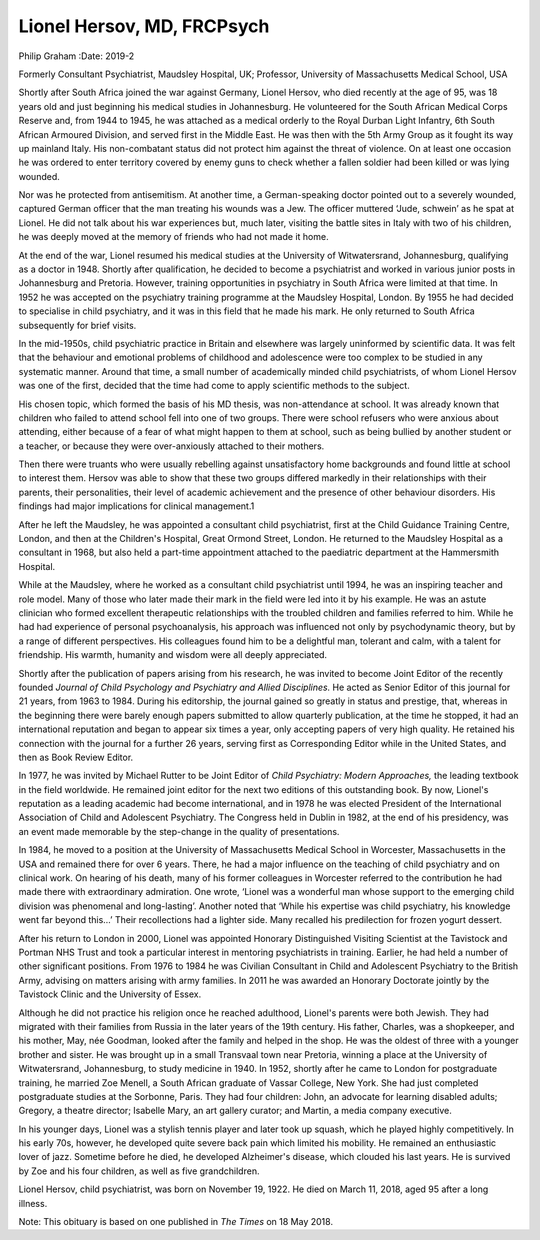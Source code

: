 ===========================
Lionel Hersov, MD, FRCPsych
===========================



Philip Graham
:Date: 2019-2


.. contents::
   :depth: 3
..

Formerly Consultant Psychiatrist, Maudsley Hospital, UK; Professor,
University of Massachusetts Medical School, USA

.. image:: S2056469418000669_inline1.jpg

Shortly after South Africa joined the war against Germany, Lionel
Hersov, who died recently at the age of 95, was 18 years old and just
beginning his medical studies in Johannesburg. He volunteered for the
South African Medical Corps Reserve and, from 1944 to 1945, he was
attached as a medical orderly to the Royal Durban Light Infantry, 6th
South African Armoured Division, and served first in the Middle East. He
was then with the 5th Army Group as it fought its way up mainland Italy.
His non-combatant status did not protect him against the threat of
violence. On at least one occasion he was ordered to enter territory
covered by enemy guns to check whether a fallen soldier had been killed
or was lying wounded.

Nor was he protected from antisemitism. At another time, a
German-speaking doctor pointed out to a severely wounded, captured
German officer that the man treating his wounds was a Jew. The officer
muttered ‘Jude, schwein’ as he spat at Lionel. He did not talk about his
war experiences but, much later, visiting the battle sites in Italy with
two of his children, he was deeply moved at the memory of friends who
had not made it home.

At the end of the war, Lionel resumed his medical studies at the
University of Witwatersrand, Johannesburg, qualifying as a doctor in
1948. Shortly after qualification, he decided to become a psychiatrist
and worked in various junior posts in Johannesburg and Pretoria.
However, training opportunities in psychiatry in South Africa were
limited at that time. In 1952 he was accepted on the psychiatry training
programme at the Maudsley Hospital, London. By 1955 he had decided to
specialise in child psychiatry, and it was in this field that he made
his mark. He only returned to South Africa subsequently for brief
visits.

In the mid-1950s, child psychiatric practice in Britain and elsewhere
was largely uninformed by scientific data. It was felt that the
behaviour and emotional problems of childhood and adolescence were too
complex to be studied in any systematic manner. Around that time, a
small number of academically minded child psychiatrists, of whom Lionel
Hersov was one of the first, decided that the time had come to apply
scientific methods to the subject.

His chosen topic, which formed the basis of his MD thesis, was
non-attendance at school. It was already known that children who failed
to attend school fell into one of two groups. There were school refusers
who were anxious about attending, either because of a fear of what might
happen to them at school, such as being bullied by another student or a
teacher, or because they were over-anxiously attached to their mothers.

Then there were truants who were usually rebelling against
unsatisfactory home backgrounds and found little at school to interest
them. Hersov was able to show that these two groups differed markedly in
their relationships with their parents, their personalities, their level
of academic achievement and the presence of other behaviour disorders.
His findings had major implications for clinical management.1

After he left the Maudsley, he was appointed a consultant child
psychiatrist, first at the Child Guidance Training Centre, London, and
then at the Children's Hospital, Great Ormond Street, London. He
returned to the Maudsley Hospital as a consultant in 1968, but also held
a part-time appointment attached to the paediatric department at the
Hammersmith Hospital.

While at the Maudsley, where he worked as a consultant child
psychiatrist until 1994, he was an inspiring teacher and role model.
Many of those who later made their mark in the field were led into it by
his example. He was an astute clinician who formed excellent therapeutic
relationships with the troubled children and families referred to him.
While he had had experience of personal psychoanalysis, his approach was
influenced not only by psychodynamic theory, but by a range of different
perspectives. His colleagues found him to be a delightful man, tolerant
and calm, with a talent for friendship. His warmth, humanity and wisdom
were all deeply appreciated.

Shortly after the publication of papers arising from his research, he
was invited to become Joint Editor of the recently founded *Journal of
Child Psychology and Psychiatry and Allied Disciplines.* He acted as
Senior Editor of this journal for 21 years, from 1963 to 1984. During
his editorship, the journal gained so greatly in status and prestige,
that, whereas in the beginning there were barely enough papers submitted
to allow quarterly publication, at the time he stopped, it had an
international reputation and began to appear six times a year, only
accepting papers of very high quality. He retained his connection with
the journal for a further 26 years, serving first as Corresponding
Editor while in the United States, and then as Book Review Editor.

In 1977, he was invited by Michael Rutter to be Joint Editor of *Child
Psychiatry: Modern Approaches,* the leading textbook in the field
worldwide. He remained joint editor for the next two editions of this
outstanding book. By now, Lionel's reputation as a leading academic had
become international, and in 1978 he was elected President of the
International Association of Child and Adolescent Psychiatry. The
Congress held in Dublin in 1982, at the end of his presidency, was an
event made memorable by the step-change in the quality of presentations.

In 1984, he moved to a position at the University of Massachusetts
Medical School in Worcester, Massachusetts in the USA and remained there
for over 6 years. There, he had a major influence on the teaching of
child psychiatry and on clinical work. On hearing of his death, many of
his former colleagues in Worcester referred to the contribution he had
made there with extraordinary admiration. One wrote, ‘Lionel was a
wonderful man whose support to the emerging child division was
phenomenal and long-lasting’. Another noted that ‘While his expertise
was child psychiatry, his knowledge went far beyond this…’ Their
recollections had a lighter side. Many recalled his predilection for
frozen yogurt dessert.

After his return to London in 2000, Lionel was appointed Honorary
Distinguished Visiting Scientist at the Tavistock and Portman NHS Trust
and took a particular interest in mentoring psychiatrists in training.
Earlier, he had held a number of other significant positions. From 1976
to 1984 he was Civilian Consultant in Child and Adolescent Psychiatry to
the British Army, advising on matters arising with army families. In
2011 he was awarded an Honorary Doctorate jointly by the Tavistock
Clinic and the University of Essex.

Although he did not practice his religion once he reached adulthood,
Lionel's parents were both Jewish. They had migrated with their families
from Russia in the later years of the 19th century. His father, Charles,
was a shopkeeper, and his mother, May, née Goodman, looked after the
family and helped in the shop. He was the oldest of three with a younger
brother and sister. He was brought up in a small Transvaal town near
Pretoria, winning a place at the University of Witwatersrand,
Johannesburg, to study medicine in 1940. In 1952, shortly after he came
to London for postgraduate training, he married Zoe Menell, a South
African graduate of Vassar College, New York. She had just completed
postgraduate studies at the Sorbonne, Paris. They had four children:
John, an advocate for learning disabled adults; Gregory, a theatre
director; Isabelle Mary, an art gallery curator; and Martin, a media
company executive.

In his younger days, Lionel was a stylish tennis player and later took
up squash, which he played highly competitively. In his early 70s,
however, he developed quite severe back pain which limited his mobility.
He remained an enthusiastic lover of jazz. Sometime before he died, he
developed Alzheimer's disease, which clouded his last years. He is
survived by Zoe and his four children, as well as five grandchildren.

Lionel Hersov, child psychiatrist, was born on November 19, 1922. He
died on March 11, 2018, aged 95 after a long illness.

Note: This obituary is based on one published in *The Times* on 18 May
2018.

